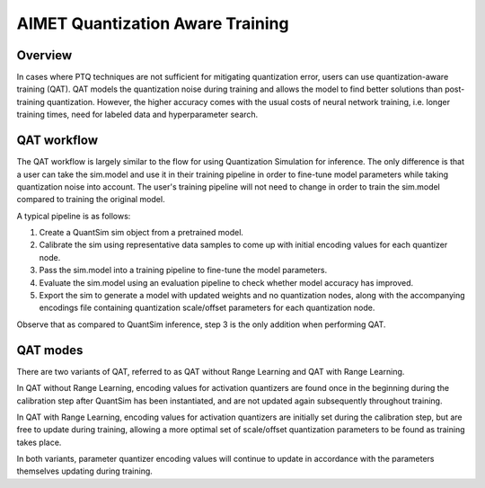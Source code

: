 =================================
AIMET Quantization Aware Training
=================================

Overview
========
In cases where PTQ techniques are not sufficient for mitigating quantization error, users can use quantization-aware
training (QAT). QAT models the quantization noise during training and allows the model to find better solutions
than post-training quantization. However, the higher accuracy comes with the usual costs of neural
network training, i.e. longer training times, need for labeled data and hyperparameter search.

QAT workflow
============
The QAT workflow is largely similar to the flow for using Quantization Simulation for inference. The only difference is
that a user can take the sim.model and use it in their training pipeline in order to fine-tune model parameters while
taking quantization noise into account. The user's training pipeline will not need to change in order to train the
sim.model compared to training the original model.

A typical pipeline is as follows:

1. Create a QuantSim sim object from a pretrained model.
2. Calibrate the sim using representative data samples to come up with initial encoding values for each quantizer node.
3. Pass the sim.model into a training pipeline to fine-tune the model parameters.
4. Evaluate the sim.model using an evaluation pipeline to check whether model accuracy has improved.
5. Export the sim to generate a model with updated weights and no quantization nodes, along with the accompanying
   encodings file containing quantization scale/offset parameters for each quantization node.

Observe that as compared to QuantSim inference, step 3 is the only addition when performing QAT.

QAT modes
=========
There are two variants of QAT, referred to as QAT without Range Learning and QAT with Range Learning.

In QAT without Range Learning, encoding values for activation quantizers are found once in the beginning during the
calibration step after QuantSim has been instantiated, and are not updated again subsequently throughout training.

In QAT with Range Learning, encoding values for activation quantizers are initially set during the calibration step, but
are free to update during training, allowing a more optimal set of scale/offset quantization parameters to be found
as training takes place.

In both variants, parameter quantizer encoding values will continue to update in accordance with the parameters
themselves updating during training.